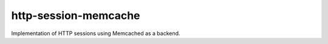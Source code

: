 http-session-memcache
*********************

Implementation of HTTP sessions using Memcached as a backend.
